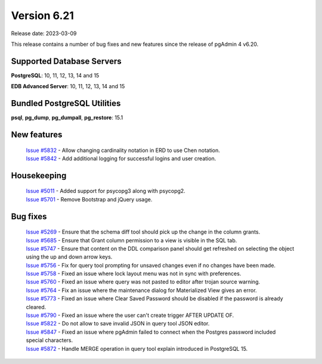 ************
Version 6.21
************

Release date: 2023-03-09

This release contains a number of bug fixes and new features since the release of pgAdmin 4 v6.20.

Supported Database Servers
**************************
**PostgreSQL**: 10, 11, 12, 13, 14 and 15

**EDB Advanced Server**: 10, 11, 12, 13, 14 and 15

Bundled PostgreSQL Utilities
****************************
**psql**, **pg_dump**, **pg_dumpall**, **pg_restore**: 15.1


New features
************

  | `Issue #5832 <https://github.com/pgadmin-org/pgadmin4/issues/5832>`_ -  Allow changing cardinality notation in ERD to use Chen notation.
  | `Issue #5842 <https://github.com/pgadmin-org/pgadmin4/issues/5842>`_ -  Add additional logging for successful logins and user creation.

Housekeeping
************

  | `Issue #5011 <https://github.com/pgadmin-org/pgadmin4/issues/5011>`_ -  Added support for psycopg3 along with psycopg2.
  | `Issue #5701 <https://github.com/pgadmin-org/pgadmin4/issues/5701>`_ -  Remove Bootstrap and jQuery usage.

Bug fixes
*********

  | `Issue #5269 <https://github.com/pgadmin-org/pgadmin4/issues/5269>`_ -  Ensure that the schema diff tool should pick up the change in the column grants.
  | `Issue #5685 <https://github.com/pgadmin-org/pgadmin4/issues/5685>`_ -  Ensure that Grant column permission to a view is visible in the SQL tab.
  | `Issue #5747 <https://github.com/pgadmin-org/pgadmin4/issues/5747>`_ -  Ensure that content on the DDL comparison panel should get refreshed on selecting the object using the up and down arrow keys.
  | `Issue #5756 <https://github.com/pgadmin-org/pgadmin4/issues/5756>`_ -  Fix for query tool prompting for unsaved changes even if no changes have been made.
  | `Issue #5758 <https://github.com/pgadmin-org/pgadmin4/issues/5758>`_ -  Fixed an issue where lock layout menu was not in sync with preferences.
  | `Issue #5760 <https://github.com/pgadmin-org/pgadmin4/issues/5760>`_ -  Fixed an issue where query was not pasted to editor after trojan source warning.
  | `Issue #5764 <https://github.com/pgadmin-org/pgadmin4/issues/5764>`_ -  Fix an issue where the maintenance dialog for Materialized View gives an error.
  | `Issue #5773 <https://github.com/pgadmin-org/pgadmin4/issues/5773>`_ -  Fixed an issue where Clear Saved Password should be disabled if the password is already cleared.
  | `Issue #5790 <https://github.com/pgadmin-org/pgadmin4/issues/5790>`_ -  Fixed an issue where the user can't create trigger AFTER UPDATE OF.
  | `Issue #5822 <https://github.com/pgadmin-org/pgadmin4/issues/5822>`_ -  Do not allow to save invalid JSON in query tool JSON editor.
  | `Issue #5847 <https://github.com/pgadmin-org/pgadmin4/issues/5847>`_ -  Fixed an issue where pgAdmin failed to connect when the Postgres password included special characters.
  | `Issue #5872 <https://github.com/pgadmin-org/pgadmin4/issues/5872>`_ -  Handle MERGE operation in query tool explain introduced in PostgreSQL 15.
